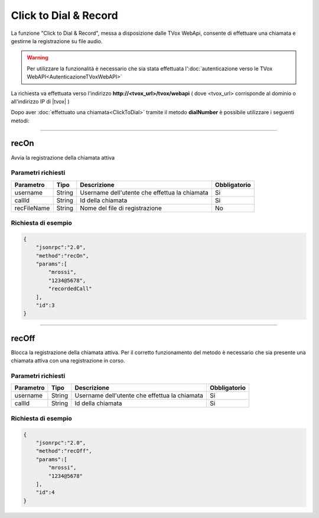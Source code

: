 ======================
Click to Dial & Record
======================

La funzione "Click to Dial & Record", messa a disposizione dalle TVox WebApi, consente di effettuare una chiamata e gestirne la registrazione su file audio.

.. warning:: Per utilizzare la funzionalità è necessario che sia stata effettuata l':doc:`autenticazione verso le TVox WebAPI<AutenticazioneTVoxWebAPI>`

La richiesta va effettuata verso l'indirizzo **http://<tvox_url>/tvox/webapi** 
( dove <tvox_url> corrisponde al dominio o all'indirizzo IP di |tvox| )

Dopo aver :doc:`effettuato una chiamata<ClickToDial>` tramite il metodo **dialNumber** è possibile utilizzare i seguenti metodi:

----

recOn
=====
Avvia la registrazione della chiamata attiva

Parametri richiesti
-------------------

+-------------+--------+-----------------------------------------------+--------------+
| Parametro   | Tipo   | Descrizione                                   | Obbligatorio |
+=============+========+===============================================+==============+
| username    | String | Username dell'utente che effettua la chiamata | Si           |
+-------------+--------+-----------------------------------------------+--------------+
| callId      | String | Id della chiamata                             | Si           |
+-------------+--------+-----------------------------------------------+--------------+
| recFileName | String | Nome del file di registrazione                | No           |
+-------------+--------+-----------------------------------------------+--------------+


Richiesta di esempio
--------------------

.. code-block:: JSON

    {
        "jsonrpc":"2.0",
        "method":"recOn",
        "params":[
            "mrossi",
            "1234@5678",
            "recordedCall"
        ],
        "id":3
    }


----

recOff
======

Blocca la registrazione della chiamata attiva. Per il corretto funzionamento del metodo è necessario che sia presente una chiamata attiva con una registrazione in corso.

Parametri richiesti
-------------------

+-------------+------------+-----------------------------------------------+--------------+
| Parametro   | Tipo       | Descrizione                                   | Obbligatorio |
+=============+============+===============================================+==============+
| username    | String     | Username dell'utente che effettua la chiamata | Si           |
+-------------+------------+-----------------------------------------------+--------------+
| callId      | String     | Id della chiamata                             | Si           |
+-------------+------------+-----------------------------------------------+--------------+

Richiesta di esempio
--------------------

.. code-block:: JSON

    {
        "jsonrpc":"2.0",
        "method":"recOff",
        "params":[
            "mrossi",
            "1234@5678"
        ],
        "id":4
    }